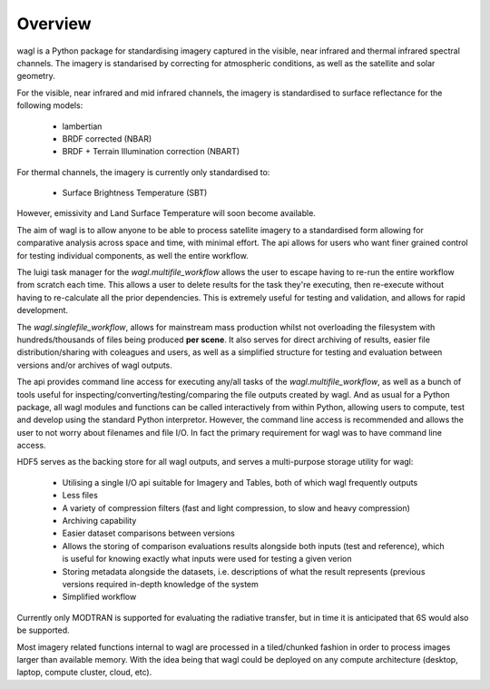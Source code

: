 Overview
========

wagl is a Python package for standardising imagery captured in the visible, near infrared and thermal infrared spectral channels. The imagery is standarised by correcting for atmospheric conditions, as well as the satellite and solar geometry.

For the visible, near infrared and mid infrared channels, the imagery is standardised to surface reflectance for the following models:

    * lambertian
    * BRDF corrected (NBAR)
    * BRDF + Terrain Illumination correction (NBART)

For thermal channels, the imagery is currently only standardised to:

    * Surface Brightness Temperature (SBT)

However, emissivity and Land Surface Temperature will soon become available.

The aim of wagl is to allow anyone to be able to process satellite imagery to a standardised form allowing for comparative analysis across space and time, with minimal effort. The api allows for users who want finer grained control for testing individual components, as well the entire workflow.

The luigi task manager for the *wagl.multifile_workflow* allows the user to escape having to re-run the entire workflow from scratch each time. This allows a user to delete results for the task they're executing, then re-execute without having to re-calculate all the prior dependencies. This is extremely useful for testing and validation, and allows for rapid development.

The *wagl.singlefile_workflow*, allows for mainstream mass production whilst not overloading the filesystem with hundreds/thousands of files being produced **per scene**. It also serves for direct archiving of results, easier file distribution/sharing with coleagues and users, as well as a simplified structure for testing and evaluation between versions and/or archives of wagl outputs.

The api provides command line access for executing any/all tasks of the *wagl.multifile_workflow*, as well as a bunch of tools useful for inspecting/converting/testing/comparing the file outputs created by wagl. And as usual for a Python package, all wagl modules and functions can be called interactively from within Python, allowing users to compute, test and develop using the standard Python interpretor. However, the command line access is recommended and allows the user to not worry about filenames and file I/O. In fact the primary requirement for wagl was to have command line access.

HDF5 serves as the backing store for all wagl outputs, and serves a multi-purpose storage utility for wagl:

    * Utilising a single I/O api suitable for Imagery and Tables, both of which wagl frequently outputs
    * Less files
    * A variety of compression filters (fast and light compression, to slow and heavy compression)
    * Archiving capability
    * Easier dataset comparisons between versions
    * Allows the storing of comparison evaluations results alongside both inputs (test and reference), which is useful for knowing exactly what inputs were used for testing a given verion
    * Storing metadata alongside the datasets, i.e. descriptions of what the result represents (previous versions required in-depth knowledge of the system
    * Simplified workflow

Currently only MODTRAN is supported for evaluating the radiative transfer, but in time it is anticipated that 6S would also be supported.

Most imagery related functions internal to wagl are processed in a tiled/chunked fashion in order to process images larger than available memory. With the idea being that wagl could be deployed on any compute architecture (desktop, laptop, compute cluster, cloud, etc).
